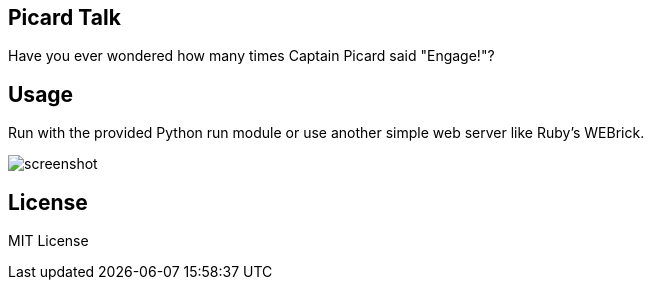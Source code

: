 
Picard Talk
-----------

Have you ever wondered how many times Captain Picard said "Engage!"?


Usage
-----

Run with the provided Python run module or use another simple web server like Ruby's WEBrick.

image::screenshot.png[screenshot]


License
-------

MIT License

